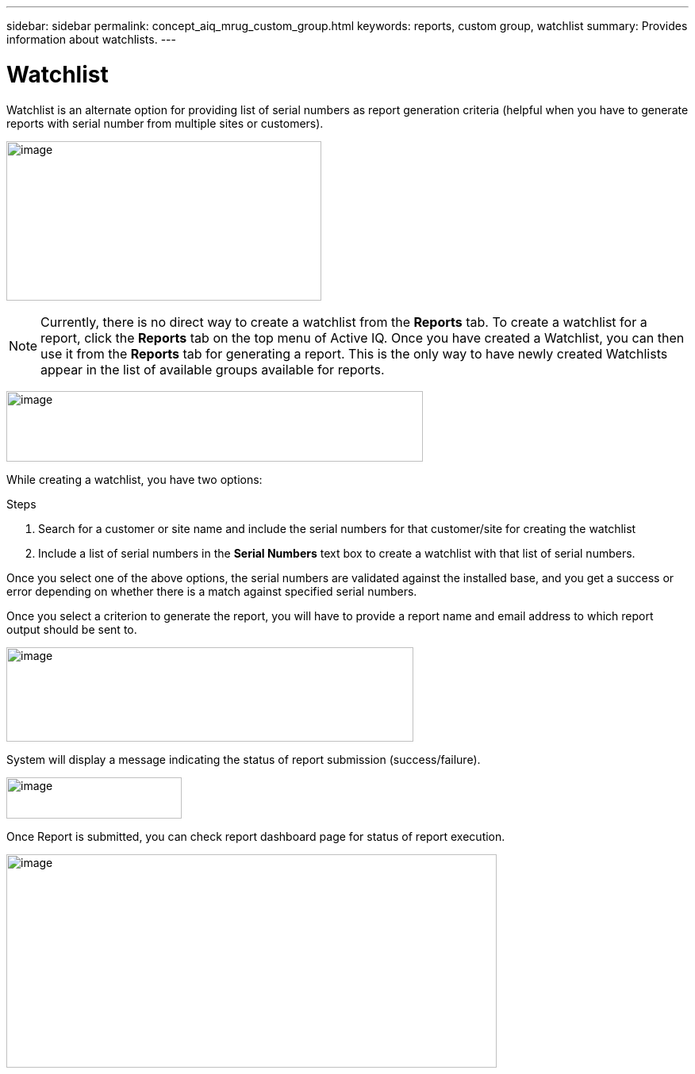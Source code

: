 ---
sidebar: sidebar
permalink: concept_aiq_mrug_custom_group.html
keywords: reports, custom group, watchlist
summary: Provides information about watchlists.
---

= Watchlist
:hardbreaks:
:nofooter:
:icons: font
:linkattrs:
:imagesdir: ./media/myreportsuserguide

Watchlist is an alternate option for providing list of serial numbers as report generation criteria (helpful when you have to generate reports with serial number from multiple sites or customers).

image:create_watchlist.png[image,width=397,height=201]

NOTE: Currently, there is no direct way to create a watchlist from the *Reports* tab. To create a watchlist for a report, click the *Reports* tab on the top menu of Active IQ. Once you have created a Watchlist, you can then use it from the *Reports* tab for generating a report. This is the only way to have newly created Watchlists appear in the list of available groups available for reports.

image:watchlist_icon.png[image,width=525,height=89]

While creating a watchlist, you have two options:

.Steps
. Search for a customer or site name and include the serial numbers for that customer/site for creating the watchlist
. Include a list of serial numbers in the *Serial Numbers* text box to create a watchlist with that list of serial numbers.

Once you select one of the above options, the serial numbers are validated against the installed base, and you get a success or error depending on whether there is a match against specified serial numbers.

Once you select a criterion to generate the report, you will have to provide a report name and email address to which report output should be sent to.

image:watchlist_generate_report.png[image,width=513,height=119]

System will display a message indicating the status of report submission (success/failure).

image:watchlist_generate_report_success.png[image,width=221,height=52]

Once Report is submitted, you can check report dashboard page for status of report execution.

image:watchlist_generated_reports_dashboard.png[image,width=618,height=269]
